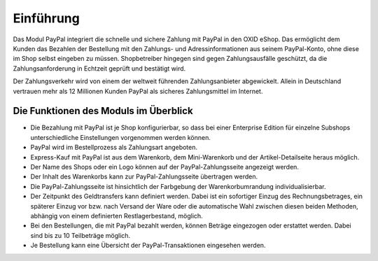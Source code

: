 ﻿Einführung
==========

Das Modul PayPal integriert die schnelle und sichere Zahlung mit PayPal in den OXID eShop. Das ermöglicht dem Kunden das Bezahlen der Bestellung mit den Zahlungs- und Adressinformationen aus seinem PayPal-Konto, ohne diese im Shop selbst eingeben zu müssen. Shopbetreiber hingegen sind gegen Zahlungsausfälle geschützt, da die Zahlungsanforderung in Echtzeit geprüft und bestätigt wird.

.. image:: media/paypal-logo.png
    :alt: PayPal-Logo
    :height: 38
    :width: 150

Der Zahlungsverkehr wird von einem der weltweit führenden Zahlungsanbieter abgewickelt. Allein in Deutschland vertrauen mehr als 12 Millionen Kunden PayPal als sicheres Zahlungsmittel im Internet.

Die Funktionen des Moduls im Überblick
--------------------------------------
* Die Bezahlung mit PayPal ist je Shop konfigurierbar, so dass bei einer Enterprise Edition für einzelne Subshops unterschiedliche Einstellungen vorgenommen werden können.
* PayPal wird im Bestellprozess als Zahlungsart angeboten.
* Express-Kauf mit PayPal ist aus dem Warenkorb, dem Mini-Warenkorb und der Artikel-Detailseite heraus möglich.
* Der Name des Shops oder ein Logo können auf der PayPal-Zahlungsseite angezeigt werden.
* Der Inhalt des Warenkorbs kann zur PayPal-Zahlungsseite übertragen werden.
* Die PayPal-Zahlungsseite ist hinsichtlich der Farbgebung der Warenkorbumrandung individualisierbar.
* Der Zeitpunkt des Geldtransfers kann definiert werden. Dabei ist ein sofortiger Einzug des Rechnungsbetrages, ein späterer Einzug vor bzw. nach Versand der Ware oder die automatische Wahl zwischen diesen beiden Methoden, abhängig von einem definierten Restlagerbestand, möglich.
* Bei den Bestellungen, die mit PayPal bezahlt werden, können Beträge eingezogen oder erstattet werden. Dabei sind bis zu 10 Teilbeträge möglich.
* Je Bestellung kann eine Übersicht der PayPal-Transaktionen eingesehen werden.

.. Intern: oxdaaa, Status: